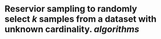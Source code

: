 * Reservior sampling to randomly select \( k \) samples from a dataset with unknown cardinality. [[algorithms]]
